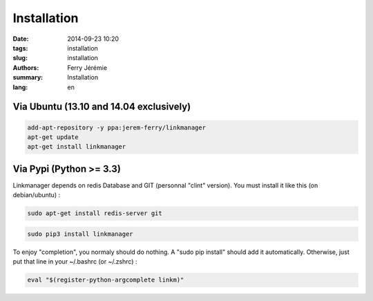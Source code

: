 Installation
============

:date: 2014-09-23 10:20
:tags: installation
:slug: installation
:authors: Ferry Jérémie
:summary: Installation
:lang: en

Via Ubuntu (13.10 and 14.04 exclusively)
----------------------------------------

.. code-block:: bash

    add-apt-repository -y ppa:jerem-ferry/linkmanager
    apt-get update
    apt-get install linkmanager

Via Pypi (Python >= 3.3)
------------------------

Linkmanager depends on redis Database and GIT (personnal "clint" version). You must install it like this (on debian/ubuntu) :

.. code-block:: bash

    sudo apt-get install redis-server git

.. code-block:: bash

    sudo pip3 install linkmanager

To enjoy "completion", you normaly should do nothing. A "sudo pip install" should add it automatically. Otherwise, just put that line in your ~/.bashrc (or ~/.zshrc) :

.. code-block:: bash

    eval "$(register-python-argcomplete linkm)"
